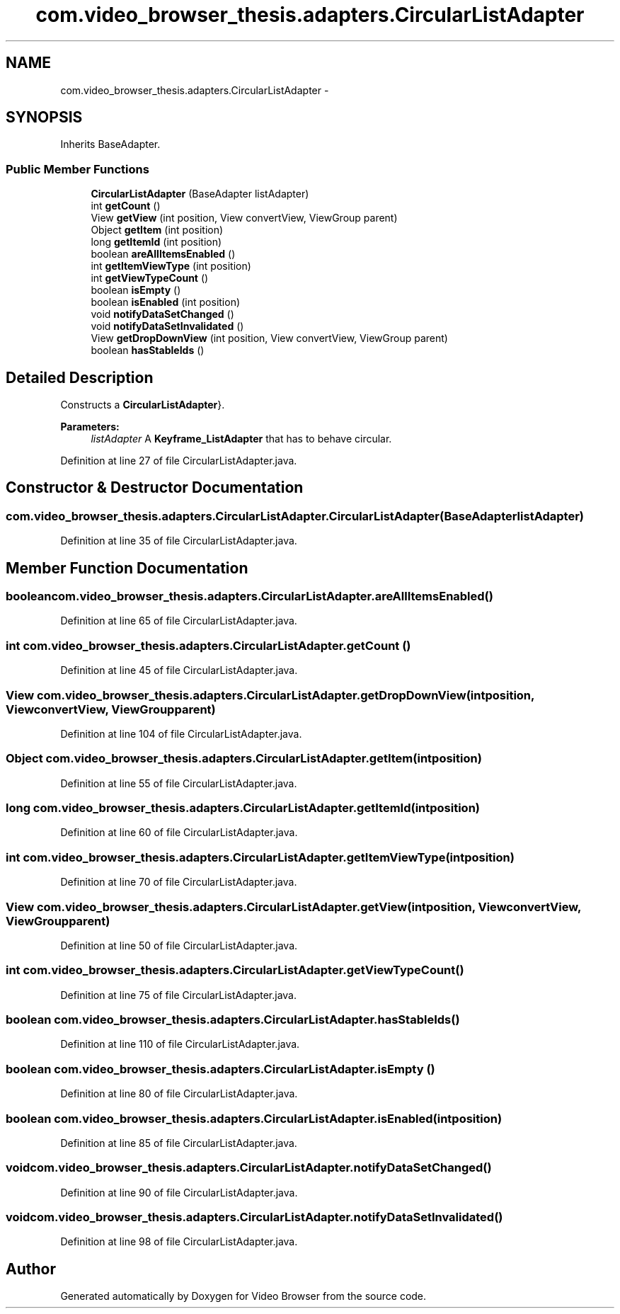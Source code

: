 .TH "com.video_browser_thesis.adapters.CircularListAdapter" 3 "Thu Nov 22 2012" "Version 6.0" "Video Browser" \" -*- nroff -*-
.ad l
.nh
.SH NAME
com.video_browser_thesis.adapters.CircularListAdapter \- 
.SH SYNOPSIS
.br
.PP
.PP
Inherits BaseAdapter\&.
.SS "Public Member Functions"

.in +1c
.ti -1c
.RI "\fBCircularListAdapter\fP (BaseAdapter listAdapter)"
.br
.ti -1c
.RI "int \fBgetCount\fP ()"
.br
.ti -1c
.RI "View \fBgetView\fP (int position, View convertView, ViewGroup parent)"
.br
.ti -1c
.RI "Object \fBgetItem\fP (int position)"
.br
.ti -1c
.RI "long \fBgetItemId\fP (int position)"
.br
.ti -1c
.RI "boolean \fBareAllItemsEnabled\fP ()"
.br
.ti -1c
.RI "int \fBgetItemViewType\fP (int position)"
.br
.ti -1c
.RI "int \fBgetViewTypeCount\fP ()"
.br
.ti -1c
.RI "boolean \fBisEmpty\fP ()"
.br
.ti -1c
.RI "boolean \fBisEnabled\fP (int position)"
.br
.ti -1c
.RI "void \fBnotifyDataSetChanged\fP ()"
.br
.ti -1c
.RI "void \fBnotifyDataSetInvalidated\fP ()"
.br
.ti -1c
.RI "View \fBgetDropDownView\fP (int position, View convertView, ViewGroup parent)"
.br
.ti -1c
.RI "boolean \fBhasStableIds\fP ()"
.br
.in -1c
.SH "Detailed Description"
.PP 
Constructs a  \fBCircularListAdapter\fP}\&.
.PP
\fBParameters:\fP
.RS 4
\fIlistAdapter\fP A \fBKeyframe_ListAdapter\fP that has to behave circular\&. 
.RE
.PP

.PP
Definition at line 27 of file CircularListAdapter\&.java\&.
.SH "Constructor & Destructor Documentation"
.PP 
.SS "com\&.video_browser_thesis\&.adapters\&.CircularListAdapter\&.CircularListAdapter (BaseAdapterlistAdapter)"

.PP
Definition at line 35 of file CircularListAdapter\&.java\&.
.SH "Member Function Documentation"
.PP 
.SS "boolean com\&.video_browser_thesis\&.adapters\&.CircularListAdapter\&.areAllItemsEnabled ()"

.PP
Definition at line 65 of file CircularListAdapter\&.java\&.
.SS "int com\&.video_browser_thesis\&.adapters\&.CircularListAdapter\&.getCount ()"

.PP
Definition at line 45 of file CircularListAdapter\&.java\&.
.SS "View com\&.video_browser_thesis\&.adapters\&.CircularListAdapter\&.getDropDownView (intposition, ViewconvertView, ViewGroupparent)"

.PP
Definition at line 104 of file CircularListAdapter\&.java\&.
.SS "Object com\&.video_browser_thesis\&.adapters\&.CircularListAdapter\&.getItem (intposition)"

.PP
Definition at line 55 of file CircularListAdapter\&.java\&.
.SS "long com\&.video_browser_thesis\&.adapters\&.CircularListAdapter\&.getItemId (intposition)"

.PP
Definition at line 60 of file CircularListAdapter\&.java\&.
.SS "int com\&.video_browser_thesis\&.adapters\&.CircularListAdapter\&.getItemViewType (intposition)"

.PP
Definition at line 70 of file CircularListAdapter\&.java\&.
.SS "View com\&.video_browser_thesis\&.adapters\&.CircularListAdapter\&.getView (intposition, ViewconvertView, ViewGroupparent)"

.PP
Definition at line 50 of file CircularListAdapter\&.java\&.
.SS "int com\&.video_browser_thesis\&.adapters\&.CircularListAdapter\&.getViewTypeCount ()"

.PP
Definition at line 75 of file CircularListAdapter\&.java\&.
.SS "boolean com\&.video_browser_thesis\&.adapters\&.CircularListAdapter\&.hasStableIds ()"

.PP
Definition at line 110 of file CircularListAdapter\&.java\&.
.SS "boolean com\&.video_browser_thesis\&.adapters\&.CircularListAdapter\&.isEmpty ()"

.PP
Definition at line 80 of file CircularListAdapter\&.java\&.
.SS "boolean com\&.video_browser_thesis\&.adapters\&.CircularListAdapter\&.isEnabled (intposition)"

.PP
Definition at line 85 of file CircularListAdapter\&.java\&.
.SS "void com\&.video_browser_thesis\&.adapters\&.CircularListAdapter\&.notifyDataSetChanged ()"

.PP
Definition at line 90 of file CircularListAdapter\&.java\&.
.SS "void com\&.video_browser_thesis\&.adapters\&.CircularListAdapter\&.notifyDataSetInvalidated ()"

.PP
Definition at line 98 of file CircularListAdapter\&.java\&.

.SH "Author"
.PP 
Generated automatically by Doxygen for Video Browser from the source code\&.
